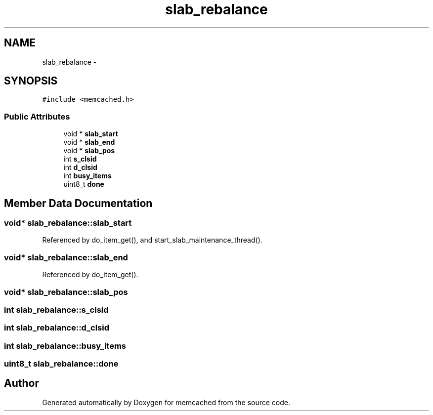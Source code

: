 .TH "slab_rebalance" 3 "Wed Apr 3 2013" "Version 0.8" "memcached" \" -*- nroff -*-
.ad l
.nh
.SH NAME
slab_rebalance \- 
.SH SYNOPSIS
.br
.PP
.PP
\fC#include <memcached\&.h>\fP
.SS "Public Attributes"

.in +1c
.ti -1c
.RI "void * \fBslab_start\fP"
.br
.ti -1c
.RI "void * \fBslab_end\fP"
.br
.ti -1c
.RI "void * \fBslab_pos\fP"
.br
.ti -1c
.RI "int \fBs_clsid\fP"
.br
.ti -1c
.RI "int \fBd_clsid\fP"
.br
.ti -1c
.RI "int \fBbusy_items\fP"
.br
.ti -1c
.RI "uint8_t \fBdone\fP"
.br
.in -1c
.SH "Member Data Documentation"
.PP 
.SS "void* slab_rebalance::slab_start"

.PP
Referenced by do_item_get(), and start_slab_maintenance_thread()\&.
.SS "void* slab_rebalance::slab_end"

.PP
Referenced by do_item_get()\&.
.SS "void* slab_rebalance::slab_pos"

.SS "int slab_rebalance::s_clsid"

.SS "int slab_rebalance::d_clsid"

.SS "int slab_rebalance::busy_items"

.SS "uint8_t slab_rebalance::done"


.SH "Author"
.PP 
Generated automatically by Doxygen for memcached from the source code\&.
